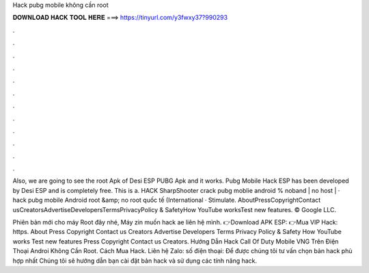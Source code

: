Hack pubg mobile không cần root



𝐃𝐎𝐖𝐍𝐋𝐎𝐀𝐃 𝐇𝐀𝐂𝐊 𝐓𝐎𝐎𝐋 𝐇𝐄𝐑𝐄 ===> https://tinyurl.com/y3fwxy37?990293



.



.



.



.



.



.



.



.



.



.



.



.

Also, we are going to see the root Apk of Desi ESP PUBG Apk and it works. Pubg Mobile Hack ESP has been developed by Desi ESP and is completely free. This is a. HACK SharpShooter crack pubg moblie android % noband | no host | · hack pubg mobile Android root &amp; no root quốc tế (International · Stimulate. AboutPressCopyrightContact usCreatorsAdvertiseDevelopersTermsPrivacyPolicy & SafetyHow YouTube worksTest new features. © Google LLC.

Phiên bản mới cho máy Root đây nhé, Máy zin muốn hack ae liên hệ mình. 👉Download APK ESP: 👉Mua VIP Hack: https. About Press Copyright Contact us Creators Advertise Developers Terms Privacy Policy & Safety How YouTube works Test new features Press Copyright Contact us Creators. Hướng Dẫn Hack Call Of Duty Mobile VNG Trên Điện Thoại Androi Không Cần Root. Cách Mua Hack. Liên hệ Zalo: số điện thoại: Để được chúng tôi tư vấn chọn bản hack phù hợp nhất Chúng tôi sẽ hướng dẫn bạn cài đặt bản hack và sử dụng các tính năng hack.

